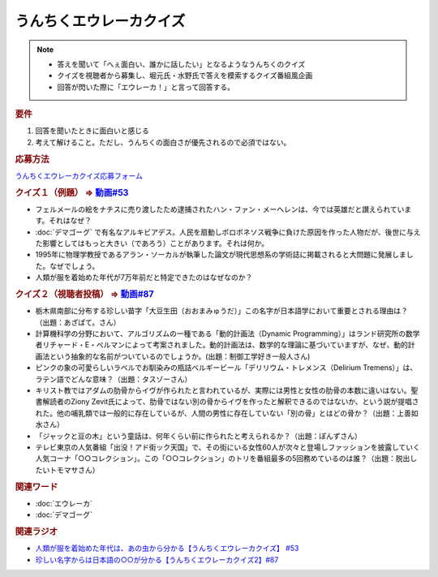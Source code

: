うんちくエウレーカクイズ
===================================
.. note:: 
  * 答えを聞いて「へぇ面白い、誰かに話したい」となるようなうんちくのクイズ
  * クイズを視聴者から募集し、堀元氏・水野氏で答えを模索するクイズ番組風企画
  * 回答が閃いた際に「エウレーカ！」と言って回答する。

.. rubric:: 要件

#. 回答を聞いたときに面白いと感じる
#. 考えて解けること。ただし、うんちくの面白さが優先されるので必須ではない。

.. rubric:: 応募方法
`うんちくエウレーカクイズ応募フォーム`_

.. rubric:: クイズ１（例題） ⇒ `動画#53 <https://www.youtube.com/watch?v=LteliiwAFe4>`_ 
* フェルメールの絵をナチスに売り渡したため逮捕されたハン・ファン・メーヘレンは、今では英雄だと讃えられています。それはなぜ？
* :doc:`デマゴーグ` で有名なアルキビアデス。人民を扇動しポロポネソス戦争に負けた原因を作った人物だが、後世に与えた影響としてはもっと大きい（であろう）ことがあります。それは何か。
* 1995年に物理学教授であるアラン・ソーカルが執筆した論文が現代思想系の学術誌に掲載されると大問題に発展しました。なぜでしょう。
* 人類が服を着始めた年代が7万年前だと特定できたのはなぜなのか？

.. rubric:: クイズ２（視聴者投稿） ⇒ `動画#87 <https://www.youtube.com/watch?v=e4fDwDNc11Q>`_ 
* 栃木県南部に分布する珍しい苗字「大豆生田（おおまみゅうだ）」この名字が日本語学において重要とされる理由は？（出題：あざぱて。さん）
* 計算機科学の分野において、アルゴリズムの一種である「動的計画法（Dynamic Programming）」はランド研究所の数学者リチャード・E・ぺルマンによって考案されました。動的計画法は、数学的な理論に基づいていますが、なぜ、動的計画法という抽象的な名前がついているのでしょうか。(出題：制御工学好き一般人さん)
* ピンクの象の可愛らしいラベルでお馴染みの瓶詰ベルギービール「デリリウム・トレメンス（Delirium Tremens）」は、ラテン語でどんな意味？（出題：タスゾーさん）
* キリスト教ではアダムの肋骨からイヴが作られたと言われているが、実際には男性と女性の肋骨の本数に違いはない。聖書解読者のZiony Zevit氏によって、肋骨ではない別の骨からイヴを作ったと解釈できるのではないか、という説が提唱された。他の哺乳類では一般的に存在しているが、人間の男性に存在していない「別の骨」とはどの骨か？（出題：上善如水さん）
* 「ジャックと豆の木」という童話は、何年くらい前に作られたと考えられるか？（出題：ぽんずさん）
* テレビ東京の人気番組「出没！アド街ック天国」で、その街にいる女性60人が次々と登場しファッションを披露していく人気コーナ「○○コレクション」。この「○○コレクション」のトリを番組最多の5回務めているのは誰？（出題：脱出したいトモマサさん）


.. rubric:: 関連ワード 
* :doc:`エウレーカ` 
* :doc:`デマゴーグ` 

.. rubric:: 関連ラジオ
* `人類が服を着始めた年代は、あの虫から分かる【うんちくエウレーカクイズ】 #53`_
* `珍しい名字からは日本語の○○が分かる【うんちくエウレーカクイズ2】#87`_

.. _人類が服を着始めた年代は、あの虫から分かる【うんちくエウレーカクイズ】 #53: https://www.youtube.com/watch?v=LteliiwAFe4
.. _うんちくエウレーカクイズ応募フォーム: https://forms.gle/cGpGjmstG5pNwVF16
.. _珍しい名字からは日本語の○○が分かる【うんちくエウレーカクイズ2】#87: https://www.youtube.com/watch?v=e4fDwDNc11Q

